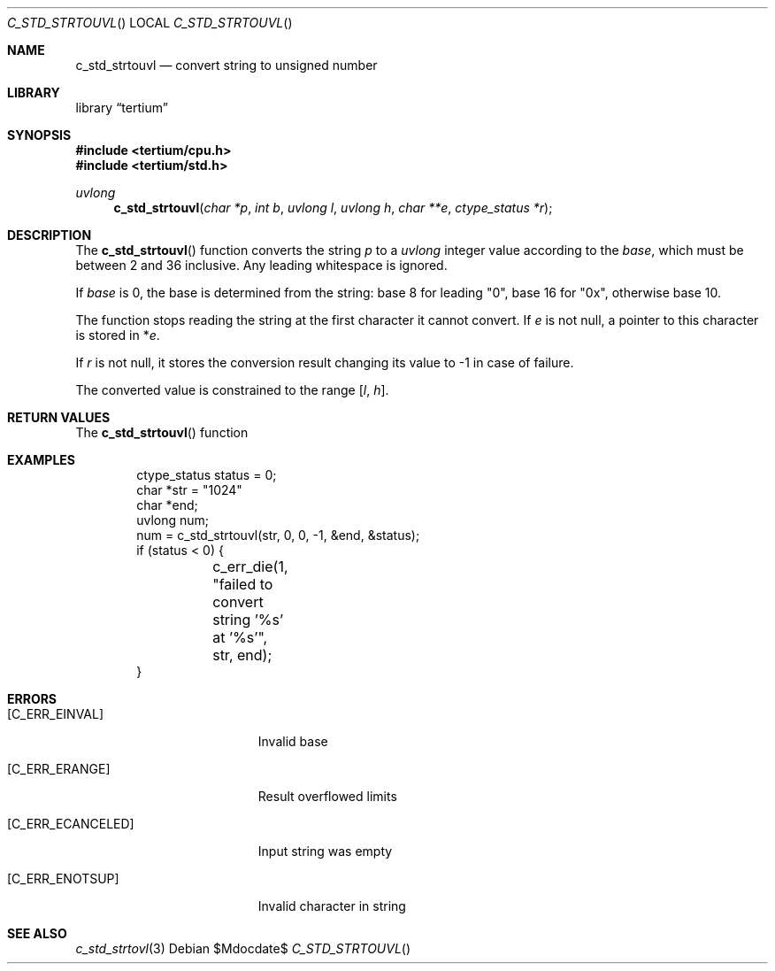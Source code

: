 .Dd $Mdocdate$
.Dt C_STD_STRTOUVL
.Os
.Sh NAME
.Nm c_std_strtouvl
.Nd convert string to unsigned number
.Sh LIBRARY
.Lb tertium
.Sh SYNOPSIS
.In tertium/cpu.h
.In tertium/std.h
.Ft uvlong
.Fn c_std_strtouvl "char *p" "int b" "uvlong l" "uvlong h" "char **e" "ctype_status *r"
.Sh DESCRIPTION
The
.Fn c_std_strtouvl
function converts the string
.Fa p
to a
.Vt uvlong
integer value according to the
.Fa base ,
which must be between 2 and 36 inclusive.
Any leading whitespace is ignored.
.Pp
If
.Ar base
is 0, the base is determined from the string:
base 8 for leading "0", base 16 for "0x", otherwise base 10.
.Pp
The function stops reading the string at the first character it cannot convert.
If
.Fa e
is not null, a pointer to this character is stored in
.Pf * Fa e .
.Pp
If
.Fa r
is not null, it stores the conversion result changing its value to \-1
in case of failure.
.Pp
The converted value is constrained to the range
.Bq Fa l Ns , Fa h .
.Sh RETURN VALUES
The
.Fn c_std_strtouvl
function
.Sh EXAMPLES
.Bd -literal -offset indent
ctype_status status = 0;
char *str = "1024"
char *end;
uvlong num;
num = c_std_strtouvl(str, 0, 0, -1, &end, &status);
if (status < 0) {
	c_err_die(1, "failed to convert string '%s' at '%s'", str, end);
}
.Ed
.Sh ERRORS
.Bl -tag -width Er
.It Bq Er C_ERR_EINVAL
Invalid base
.It Bq Er C_ERR_ERANGE
Result overflowed limits
.It Bq Er C_ERR_ECANCELED
Input string was empty
.It Bq Er C_ERR_ENOTSUP
Invalid character in string
.El
.Sh SEE ALSO
.Xr c_std_strtovl 3

